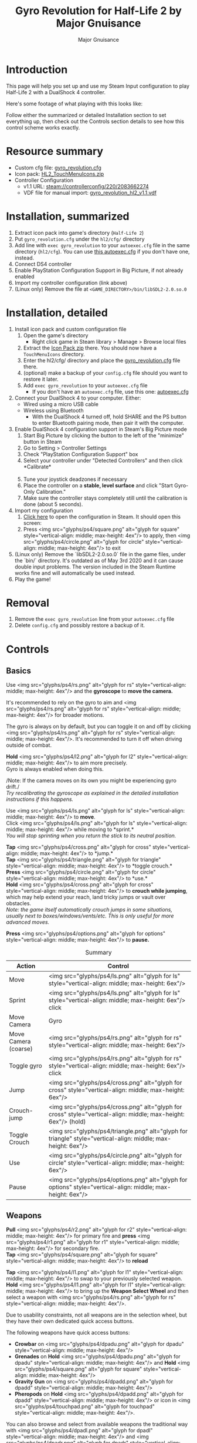 #+TITLE: Gyro Revolution for Half-Life 2 by Major Gnuisance
#+AUTHOR: Major Gnuisance
#+EMAIL: majorgnuisance@gmail.com
#+OPTIONS: html-style:nil toc:2 ^:nil
#+HTML_HEAD_EXTRA: <link rel="stylesheet" href="style.css" />
# #+MACRO: btn [[file:glyphs/ps4/$1.png]]
#+MACRO: btn <img src="glyphs/ps4/$1.png" alt="glyph for $1" style="vertical-align: middle; max-height: 4ex"/>
#+MACRO: btnbig <img src="glyphs/ps4/$1.png" alt="glyph for $1" style="vertical-align: middle; max-height: 6ex"/>

:init:
#+BEGIN_SRC elisp :exports none

  ;;; Support for links to steam:// URIs in Org mode
  ;; (require 'ol)

  (org-link-set-parameters "steam"
                           :export #'org-steam-export)


  (defun org-steam-export (link description format)
    "Export a steam link from Org files."
    (let ((path (concat "steam:" link))
          (desc (or description link)))
      (pcase format
        (`html (format "<a target=\"_blank\" href=\"%s\">%s</a>" path desc))
        (`md (format "[%s](%s)" desc path))
        (`latex (format "\\href{%s}{%s}" path desc))
        (`texinfo (format "@uref{%s,%s}" path desc))
        (`ascii (format "%s (%s)" desc path))
        (t path))))

  ;; (provide ol-man)
  ;;; ol-man.el ends here
#+END_SRC
:END:

* Introduction
  :PROPERTIES:
  :CUSTOM_ID: introduction
  :END:

  This page will help you set up and use my Steam Input configuration
  to play Half-Life 2 with a DualShock 4 controller.

  Here's some footage of what playing with this looks like:

  #+BEGIN_EXPORT md
  <iframe width="560" height="315" src="https://www.youtube-nocookie.com/embed/qoeJINASIuM" frameborder="0" allow="accelerometer; autoplay; encrypted-media; gyroscope; picture-in-picture" allowfullscreen></iframe>  
  #+END_EXPORT

  Follow either the summarized or detailed Installation section to set
  everything up, then check out the Controls section details to see
  how this control scheme works exactly.

* Resource summary
  :PROPERTIES:
  :CUSTOM_ID: resources
  :END:
  - Custom cfg file: [[file:gyro_revolution.cfg][gyro_revolution.cfg]]
  - Icon pack: [[file:HL2_TouchMenuIcons.zip][HL2_TouchMenuIcons.zip]]
  - Controller Configuration
    - v1.1 URL: [[steam://controllerconfig/220/2083662274][steam://controllerconfig/220/2083662274]]
    - VDF file for manual import: [[file:gyro_revolution_hl2_v1.1.vdf][gyro_revolution_hl2_v1.1.vdf]]

* Installation, summarized
  :PROPERTIES:
  :CUSTOM_ID: installation
  :END:
  1. Extract icon pack into game's directory (=Half-Life 2=)
  2. Put =gyro_revolution.cfg= under the =hl2/cfg/= directory
  3. Add line with =exec gyro_revolution= to your =autoexec.cfg= file in the same directory (=hl2/cfg=). You can use [[file:autoexec.cfg][this autoexec.cfg]] if you don't have one, instead.
  4. Connect DS4 controller
  5. Enable PlayStation Configuration Support in Big Picture, if not already enabled
  6. Import my controller configuration (link above)
  7. (Linux only) Remove the file at =<GAME_DIRECTORY>/bin/libSDL2-2.0.so.0=

* Installation, detailed
  :PROPERTIES:
  :CUSTOM_ID: installation_detailed
  :END:
  1. Install icon pack and custom configuration file
     1. Open the game's directory
        - Right click game in Steam library > Manage > Browse local files\\
          [[file:manage_browselocalfiles.png]]
     2. Extract the [[file:HL2_TouchMenuIcons.zip][Icon Pack zip]] there. You should now have a =TouchMenuIcons= directory.
     3. Enter the hl2/cfg/ directory and place the [[file:gyro_revolution.cfg][gyro_revolution.cfg]] file there.
     4. (optional) make a backup of your =config.cfg= file should you want to restore it later.
     5. Add =exec gyro_revolution= to your =autoexec.cfg= file
        - If you don't have an =autoexec.cfg= file, use this one: [[file:autoexec.cfg][autoexec.cfg]]
  2. Connect your DualShock 4 to your computer. Either:
     - Wired using a micro USB cable
     - Wireless using Bluetooth
       - With the DualShock 4 turned off, hold SHARE and the PS
         button to enter Bluetooth pairing mode, then pair it with the
         computer.
  3. Enable DualShock 4 configuration support in Steam's Big Picture mode
     1. Start Big Picture by clicking the button to the left of the "minimize" button in Steam\\
        [[file:bpm_button.png]]
     2. Go to Setting > Controller Settings\\
        [[file:bpm_settingicon.png]] [[file:bpm_controllersettings.png]]
     3. Check "PlayStation Configuration Support" box\\
        [[file:bpm_playstationsupport.png]]
     4. Select your controller under "Detected Controllers" and then click *Calibrate*\\
        [[file:bpm_controllerselected.png]]\\
        [[file:bpm_calibratebutton.png]]
     5. Tune your joystick deadzones if necessary\\
        [[file:bpm_joystickdeadzone.png]]
     6. Place the controller on a *stable, level surface* and click "Start Gyro-Only Calibration."\\
        [[file:bpm_startgyrocalibration.png]]
     7. Make sure the controller stays completely still until the calibration is done (about 5 seconds).
  4. Import my configuration
     1. [[steam://controllerconfig/220/2083662274][Click here]] to open the configuration in Steam. It should open this screen:\\
        [[file:bpm_configpreview.png]]
     2. Press {{{btn(square)}}} to apply, then {{{btn(circle)}}} to exit
  5. (Linux only) Remove the `libSDL2-2.0.so.0` file in the game
     files, under the `bin/` directory. It's outdated as of May 3rd
     2020 and it can cause double input problems. The version included
     in the Steam Runtime works fine and will automatically be used
     instead.
  6. Play the game!

* Removal
  :PROPERTIES:
  :CUSTOM_ID: uninstall
  :END:
  1. Remove the =exec gyro_revolution= line from your =autoexec.cfg= file
  2. Delete =config.cfg= and possibly restore a backup of it.

* Controls
  :PROPERTIES:
  :CUSTOM_ID: controls
  :END:

** Basics
   :PROPERTIES:
   :CUSTOM_ID: basic_controls
   :END:

   Use {{{btn(rs)}}} and the *gyroscope* to *move the camera.*

   It's recommended to rely on the gyro to aim and {{{btn(rs)}}} for
   broader motions.

   The gyro is always on by default, but you can toggle it on and off
   by clicking {{{btn(rs)}}}. It's recommended to turn it off when
   driving outside of combat.

   *Hold* {{{btn(l2)}}} to aim more precisely.\\
   Gyro is always enabled when doing this.

   /Note: If the camera moves on its own you might be experiencing
   gyro drift./\\
   /Try recalibrating the gyroscope as explained in the detailed
   installation instructions if this happens./

   Use {{{btn(ls)}}} to *move*.\\
   Click {{{btn(ls)}}} while moving to *sprint.*\\
   /You will stop sprinting when you return the stick to its neutral
   position./

   *Tap* {{{btn(cross)}}} to *jump.*\\
   *Tap* {{{btn(triangle)}}} to *toggle crouch.*\\
   *Press* {{{btn(circle)}}} to *use.*\\

   *Hold* {{{btn(cross)}}} to *crouch while jumping*, which may help extend your
   reach, land tricky jumps or vault over obstacles.\\
   /Note: the game itself automatically crouch jumps in some
   situations, usually next to boxes/windows/vents/etc./ /This is only
   useful for more advanced moves./

   *Press* {{{btn(options)}}} to *pause.*

   #+CAPTION: Summary
   | Action               | Control                    |
   |----------------------+----------------------------|
   | Move                 | {{{btnbig(ls)}}}           |
   | Sprint               | {{{btnbig(ls)}}} click     |
   | Move Camera          | Gyro                       |
   | Move Camera (coarse) | {{{btnbig(rs)}}}           |
   | Toggle gyro          | {{{btnbig(rs)}}} click     |
   | Jump                 | {{{btnbig(cross)}}}        |
   | Crouch-jump          | {{{btnbig(cross)}}} (hold) |
   | Toggle Crouch        | {{{btnbig(triangle)}}}     |
   | Use                  | {{{btnbig(circle)}}}       |
   | Pause                | {{{btnbig(options)}}}      |

** Weapons
   :PROPERTIES:
   :CUSTOM_ID: weapons
   :END:
   *Pull* {{{btn(r2)}}} for primary fire and *press* {{{btn(r1)}}} for secondary fire.\\
   *Tap* {{{btn(square)}}} to *reload*

   *Tap* {{{btn(l1)}}} to swap to your previously selected weapon.\\
   *Hold* {{{btn(l1)}}} to bring up the *Weapon Select Wheel* and then select a weapon
   with {{{btn(rs)}}}.

   Due to usability constraints, not all weapons are in the selection
   wheel, but they have their own dedicated quick access buttons.

   The following weapons have quick access buttons:
   - *Crowbar* on {{{btn(dpadu)}}}
   - *Grenades* on *Hold* {{{btn(dpadu)}}} and *Hold* {{{btn(square)}}}
   - *Gravity Gun* on {{{btn(dpadd)}}}
   - *Pheropods* on *Hold* {{{btn(dpadd)}}} or icon in {{{btn(touchpad)}}}.

   You can also browse and select from available weapons the
   traditional way with {{{btn(dpadl)}}} and {{{btn(dpadr)}}}. Press
   {{{btn(r2)}}} to confirm your selection.

   #+CAPTION: Summary
   | Action             | Control                                                 |
   |--------------------+---------------------------------------------------------|
   | Fire               | {{{btnbig(r2)}}}                                        |
   | Secondary fire     | {{{btnbig(r1)}}}                                        |
   | Reload             | {{{btnbig(square)}}}                                    |
   |--------------------+---------------------------------------------------------|
   | Weapon Wheel       | Hold {{{btnbig(l1)}}} + {{{btnbig(rs)}}}                |
   | Last Weapon        | Tap {{{btnbig(l1)}}}                                    |
   | Previous/Next Slot | {{{btnbig(dpadl)}}} / {{{btnbig(dpadr)}}}               |
   |--------------------+---------------------------------------------------------|
   | Crowbar            | {{{btnbig(dpadu)}}}                                     |
   | Gravity Gun (swap) | {{{btnbig(dpadd)}}}                                     |
   | Grenade            | {{{btnbig(dpadu)}}} (hold), {{{btnbig(square)}}} (hold) |
   | Pheropods          | {{{btnbig(dpadd)}}} (hold), {{{btnbig(touchpad)}}}      |

** Utility
   :PROPERTIES:
   :CUSTOM_ID: utility
   :END:
   Hold {{{btn(l2)}}} to zoom in and reduce aiming sensitivity.\\
   Use it to aim with additional precision if necessary.\\
   This temporarily enables the gyroscope if it's toggled off.

   *Hold* {{{btn(triangle)}}} to *toggle the flashlight*.

   *Click* {{{btn(rs)}}} to toggle the gyroscope.

   # *Press* {{{btn(share)}}} to toggle always-on gyro aiming.\\
   # Gyro aiming is always available when holding the Aim button ({{{btn(l2)}}}).\\

   *Squad Commands* can be found on the *right edge* of {{{btn(touchpad)}}}

   *Click and hold* the corresponding {{{btn(touchpad)}}} icons to
   *Quicksave* or *Quickload*. \\
   (The requirement to hold is so that you don't accidentally save or
   load your game.)


   #+CAPTION: Summary
   | Action            | Control                     |
   |-------------------+-----------------------------|
   | Aim mode          | {{{btnbig(l2)}}}            |
   | Gyro Toggle       | Click {{{btnbig(rs)}}}      |
   | Flashlight Toggle | Hold {{{btnbig(triangle)}}} |
   | Quickload/save    | {{{btnbig(touchpad)}}}      |
   | Squad send/recall | {{{btnbig(touchpad)}}}      |

** Menu mode
   :PROPERTIES:
   :CUSTOM_ID: menumode
   :END:

   When the mouse cursor is shown, the configuration enters a special
   mode for menu interaction.

   In this mode, the following controls are available:

   | Action         | Control                                                                  |
   |----------------+--------------------------------------------------------------------------|
   | Mouse          | {{{btnbig(touchpad)}}} or {{{btnbig(rs)}}}                               |
   | Click          | {{{btnbig(touchpad)}}} click, {{{btnbig(rs)}}} click or {{{btnbig(r2)}}} |
   | Volume Up/Down | {{{btnbig(ls)}}} up/down                                                 |

* Feature List
  :PROPERTIES:
  :CUSTOM_ID: features
  :END:
  - Weapon Selection Wheel ({{{btn(l1)}}} + {{{btn(rs)}}})
    - Quickly select specific weapons
    - Game slows down when the weapon wheel is held open
    - Toggle to last weapon by tapping weapon wheel button
  - Aim button {{{btn(l2)}}}
    - Zooms in and lowers sensitivity for finer aiming
  - Modern sprint button {{{btn(ls)}}} (click)
    - Click once while moving to start sprinting, return stick to center
      position to stop sprinting.
  - Direct quick access to Crowbar and Gravity Gun {{{btn(dpadu)}}} / {{{btn(dpadd)}}}
  - Sequential weapon select ({{{btn(dpadl)}}} / {{{btn(dpadr)}}})
  - Gyroscope aim
    - Always on by default
    - Can be toggled by clicking {{{btn(rs)}}}
    - Always available when holding aim button ({{{btn(l2)}}})
  - Quickload and Quicksave on {{{btn(trackpad)}}}
  - Menu interaction mode
    - Triggers automatically when the mouse pointer is displayed,
      returns to game mode when the mouse is hidden
    - {{{btn(touchpad)}}} and {{{btn(rs)}}} can be used to move the mouse,
      {{{btn(rs)}}} click and {{{btn(touchpad)}}} click for Left Mouse
      Button
  - Squad Command and Pheropods on {{{btn(touchpad)}}}
  - Custom Steam Input Icons for Half-Life 2's Weapons
    - Derived from touched up game assets
  - Lowered rumble intensity
    - Excessive rumble may interfere with gyro aim the and default is
      way over the top

* Bugs/Problems
  :PROPERTIES:
  :CUSTOM_ID: bugs
  :END:
  - Achievements are disabled due to enabling cheats
    - A cheat-free variant is planned
  - Potential weapon/mechanic spoilers from on-screen menus and documentation
    - Maybe remove some labels but keep icons?
  - {{{btn(ls)}}} click doesn't uncrouch automatically.
    - Need to find how to go directly into uncrouched state after a
      =toggle_duck=. =-duck= doesn't touch the toggled state, so it
      doesn't cut it.

* Possible Improvements
  :PROPERTIES:
  :CUSTOM_ID: improvements
  :END:
  - Enhance icon visibility in weapon wheel
  - Blur the background or something when the weapon wheel slowdown is enabled.
    - =mat_hsv 1= makes it black and white and could be used for a
      similar effect, but feels like a bad hack
  - Add animation to zoom and slow motion.
    - Idea: make a dynamic re-aliasing-based binding that
      increments/decrements stuff progressively upon repeated presses
      and couple it with a turbo activator. Could be brittle, though.
      - Tried and failed. The turbo doesn't go fast enough to be smooth.
  - Full gyro off mode (if anyone asks for it)
  - Fine tune sensitivities and timings
  - Find way to hide spoilers until needed
    - No way to save state after changing to/from menu mode, though...
    - Proper Steam Input integration or gameside weapon wheel
      implementation would be best, but it'd require a mod or an
      update from Valve
      - Maybe Half-Life 2: Update would accept to include such a
        feature?
  - Some features require cheats => find alternatives or make those
    easily optional. An alternate no-cheat cfg file could be easy.
    - Made it tunable in Section 5 of `gyro_revolution.cfg`
  - Sounds aren't distorted when setting host_timescale for the
    slowdown effect. See if there's any way to do this.
  - Add support for HL2: Update and MMOD
  - Test with Episode 1 & 2
  - Port to Steam Controller
  - Port to Half-Life 1

* Changelog
  :PROPERTIES:
  :CUSTOM_ID: changelog
  :END:

** v1.0-beta
   :PROPERTIES:
   :CUSTOM_ID: v1.0-beta
   :END:
   - Initial public release

** v1.1
   :PROPERTIES:
   :CUSTOM_ID: v1.1
   :END:
   - Tweak trigger sensitivities
   - Rearrange touchpad menus
   - Fix Windows compatibility
     - Fix sprint not resetting because Windows HL2 doesn't respond to
       KP_SLASH binding with some keyboard layouts
     - Fix OPTIONS not being bound (which was workaround for double
       input on Linux caused by the outdated SDL shipped with game)
   - Add fast forward button
   - Make tuning some parameters in `gyro_revolutio.cfg` easier
   - Add versioning information to `gyro_revolution.cfg`
   - Add warning about SDL on Linux

* Acknowledgments
  :PROPERTIES:
  :CUSTOM_ID: acknowledgments
  :END:

  - The awesome guys at [[https://thoseawesomeguys.com/][THOSE AWESOME GUYS]] for their [[https://opengameart.org/content/free-keyboard-and-controllers-prompts-pack][free controller
    glyph pack]]
  - The [[https://www.reddit.com/r/SteamController/][r/SteamController]] community
  - Testing/debugging
    - [[https://www.youtube.com/channel/UCIQuALUrT-vH919klEze_vQ][Mister Man]]
